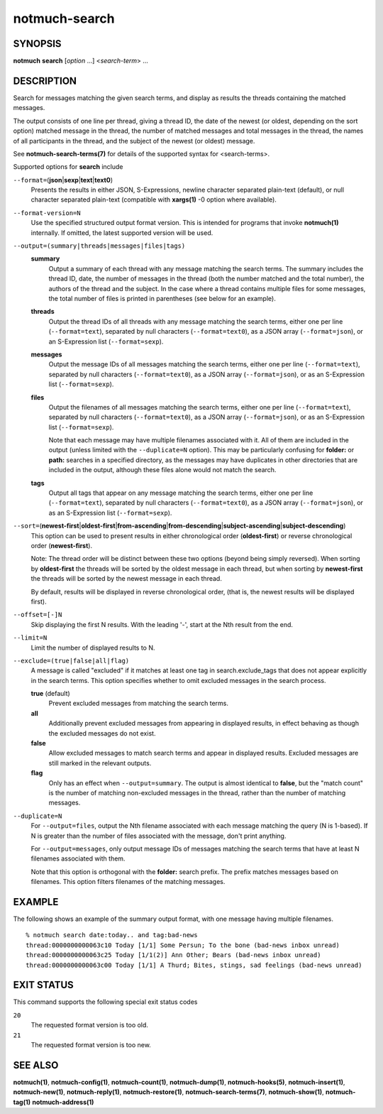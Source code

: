 ==============
notmuch-search
==============

SYNOPSIS
========

**notmuch** **search** [*option* ...] <*search-term*> ...

DESCRIPTION
===========

Search for messages matching the given search terms, and display as
results the threads containing the matched messages.

The output consists of one line per thread, giving a thread ID, the date
of the newest (or oldest, depending on the sort option) matched message
in the thread, the number of matched messages and total messages in the
thread, the names of all participants in the thread, and the subject of
the newest (or oldest) message.

See **notmuch-search-terms(7)** for details of the supported syntax for
<search-terms>.

Supported options for **search** include

``--format=``\ (**json**\ \|\ **sexp**\ \|\ **text**\ \|\ **text0**)
    Presents the results in either JSON, S-Expressions, newline
    character separated plain-text (default), or null character
    separated plain-text (compatible with **xargs(1)** -0 option where
    available).

``--format-version=N``
    Use the specified structured output format version. This is
    intended for programs that invoke **notmuch(1)** internally. If
    omitted, the latest supported version will be used.

``--output=(summary|threads|messages|files|tags)``
    **summary**
        Output a summary of each thread with any message matching the
        search terms. The summary includes the thread ID, date, the
        number of messages in the thread (both the number matched and
        the total number), the authors of the thread and the
        subject. In the case where a thread contains multiple files
        for some messages, the total number of files is printed in
        parentheses (see below for an example).

    **threads**
        Output the thread IDs of all threads with any message matching
        the search terms, either one per line (``--format=text``),
        separated by null characters (``--format=text0``), as a JSON array
        (``--format=json``), or an S-Expression list (``--format=sexp``).

    **messages**
        Output the message IDs of all messages matching the search
        terms, either one per line (``--format=text``), separated by null
        characters (``--format=text0``), as a JSON array (``--format=json``),
        or as an S-Expression list (``--format=sexp``).

    **files**
        Output the filenames of all messages matching the search
        terms, either one per line (``--format=text``), separated by null
        characters (``--format=text0``), as a JSON array (``--format=json``),
        or as an S-Expression list (``--format=sexp``).

        Note that each message may have multiple filenames associated
        with it. All of them are included in the output (unless
        limited with the ``--duplicate=N`` option). This may be
        particularly confusing for **folder:** or **path:** searches
        in a specified directory, as the messages may have duplicates
        in other directories that are included in the output, although
        these files alone would not match the search.

    **tags**
        Output all tags that appear on any message matching the search
        terms, either one per line (``--format=text``), separated by null
        characters (``--format=text0``), as a JSON array (``--format=json``),
        or as an S-Expression list (``--format=sexp``).

``--sort=``\ (**newest-first**\ \|\ **oldest-first**\ \|\ **from-ascending**\ \|\ **from-descending**\ \|\ **subject-ascending**\ \|\ **subject-descending**)
    This option can be used to present results in either chronological
    order (**oldest-first**) or reverse chronological order
    (**newest-first**).

    Note: The thread order will be distinct between these two options
    (beyond being simply reversed). When sorting by **oldest-first**
    the threads will be sorted by the oldest message in each thread,
    but when sorting by **newest-first** the threads will be sorted by
    the newest message in each thread.

    By default, results will be displayed in reverse chronological
    order, (that is, the newest results will be displayed first).

``--offset=[-]N``
    Skip displaying the first N results. With the leading '-', start
    at the Nth result from the end.

``--limit=N``
    Limit the number of displayed results to N.

``--exclude=(true|false|all|flag)``
    A message is called "excluded" if it matches at least one tag in
    search.exclude\_tags that does not appear explicitly in the search
    terms. This option specifies whether to omit excluded messages in
    the search process.

    **true** (default)
        Prevent excluded messages from matching the search terms.

    **all**
        Additionally prevent excluded messages from appearing in
        displayed results, in effect behaving as though the excluded
        messages do not exist.

    **false**
        Allow excluded messages to match search terms and appear in
        displayed results. Excluded messages are still marked in the
        relevant outputs.

    **flag**
        Only has an effect when ``--output=summary``. The output is
        almost identical to **false**, but the "match count" is the
        number of matching non-excluded messages in the thread, rather
        than the number of matching messages.

``--duplicate=N``
    For ``--output=files``, output the Nth filename associated with
    each message matching the query (N is 1-based). If N is greater
    than the number of files associated with the message, don't print
    anything.

    For ``--output=messages``, only output message IDs of messages
    matching the search terms that have at least N filenames
    associated with them.

    Note that this option is orthogonal with the **folder:** search
    prefix. The prefix matches messages based on filenames. This
    option filters filenames of the matching messages.

EXAMPLE
=======

The following shows an example of the summary output format, with one
message having multiple filenames.

::

  % notmuch search date:today.. and tag:bad-news
  thread:0000000000063c10 Today [1/1] Some Persun; To the bone (bad-news inbox unread)
  thread:0000000000063c25 Today [1/1(2)] Ann Other; Bears (bad-news inbox unread)
  thread:0000000000063c00 Today [1/1] A Thurd; Bites, stings, sad feelings (bad-news unread)

EXIT STATUS
===========

This command supports the following special exit status codes

``20``
    The requested format version is too old.

``21``
    The requested format version is too new.

SEE ALSO
========

**notmuch(1)**,
**notmuch-config(1)**,
**notmuch-count(1)**,
**notmuch-dump(1)**,
**notmuch-hooks(5)**,
**notmuch-insert(1)**,
**notmuch-new(1)**,
**notmuch-reply(1)**,
**notmuch-restore(1)**,
**notmuch-search-terms(7)**,
**notmuch-show(1)**,
**notmuch-tag(1)**
**notmuch-address(1)**
